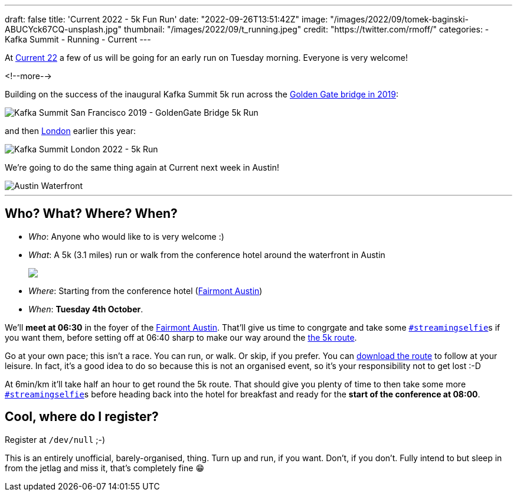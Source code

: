 ---
draft: false
title: 'Current 2022 - 5k Fun Run'
date: "2022-09-26T13:51:42Z"
image: "/images/2022/09/tomek-baginski-ABUCYck67CQ-unsplash.jpg"
thumbnail: "/images/2022/09/t_running.jpeg"
credit: "https://twitter.com/rmoff/"
categories:
- Kafka Summit
- Running
- Current
---

:source-highlighter: rouge
:icons: font
:rouge-css: style
:rouge-style: github

At https://2022.currentevent.io/[Current 22] a few of us will be going for an early run on Tuesday morning. Everyone is very welcome! 

<!--more-->

Building on the success of the inaugural Kafka Summit 5k run across the https://twitter.com/rmoff/status/1179047181891883008[Golden Gate bridge in 2019]: 

image::/images/2022/09/EFzRJ20XUAAu11j.jpg[Kafka Summit San Francisco 2019 - GoldenGate Bridge 5k Run]

and then https://twitter.com/rmoff/status/1518490053152026624[London] earlier this year: 

image::/images/2022/09/FRLCLMjXEAAH5Uo.jpeg[Kafka Summit London 2022 - 5k Run]

We're going to do the same thing again at Current next week in Austin! 

image::/images/2022/09/tomek-baginski-ABUCYck67CQ-unsplash_cap.jpg[Austin Waterfront]

'''

== Who? What? Where? When? 

* _Who_:  Anyone who would like to is very welcome :) 
* _What_: A 5k (3.1 miles) run or walk from the conference hotel around the waterfront in Austin 
+
+++
<a href="https://www.strava.com/clubs/1077377/group_events/1243826"><img src="/images/2022/09/austin5krunmap.png"/></a></em>
+++
* _Where_: Starting from the conference hotel (https://www.fairmont.com/austin/[Fairmont Austin])
* _When_: **Tuesday 4th October**. 

We'll **meet at 06:30** in the foyer of the https://www.fairmont.com/austin/[Fairmont Austin]. That'll give us time to congrgate and take some https://twitter.com/search?q=%23streamingselfie%20%23kafkasummit%20since%3A2022-04-20&src=typed_query&f=live[`#streamingselfie`]s if you want them, before setting off at 06:40 sharp to make our way around the https://www.strava.com/clubs/1077377/group_events/1243826[the 5k route]. 

Go at your own pace; this isn't a race. You can run, or walk. Or skip, if you prefer. You can https://www.strava.com/clubs/1077377/group_events/1243826[download the route] to follow at your leisure. In fact, it's a good idea to do so because this is not an organised event, so it's your responsibility not to get lost :-D

At 6min/km it'll take half an hour to get round the 5k route. That should give you plenty of time to then take some more https://twitter.com/search?q=%23streamingselfie%20%23kafkasummit%20since%3A2022-04-20&src=typed_query&f=live[`#streamingselfie`]s before heading back into the hotel for breakfast and ready for the **start of the conference at 08:00**.

== Cool, where do I register? 

Register at `/dev/null` ;-) 

This is an entirely unofficial, barely-organised, thing. Turn up and run, if you want. Don't, if you don't. Fully intend to but sleep in from the jetlag and miss it, that's completely fine 😁 

